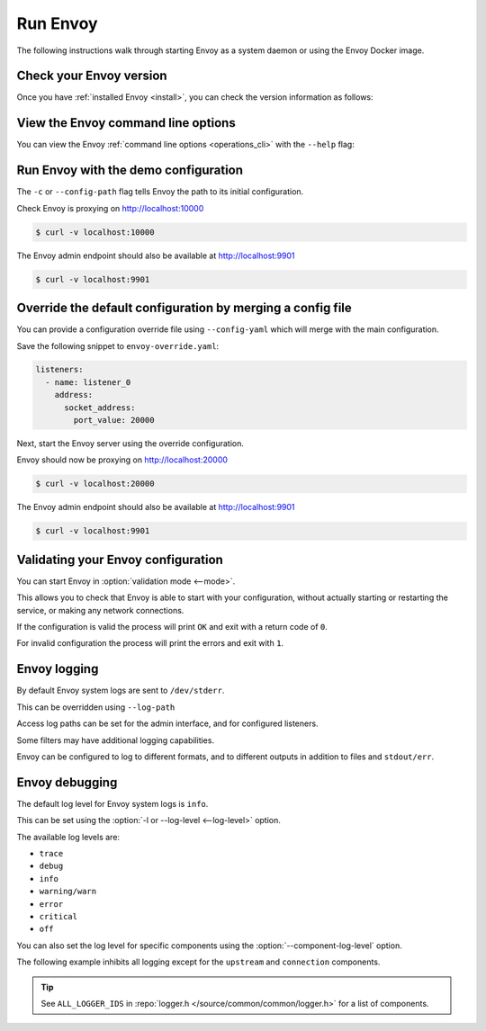 .. _start_quick_start_run_envoy:


Run Envoy
=========

The following instructions walk through starting Envoy as a system daemon or using
the Envoy Docker image.

.. _start_quick_start_version:

Check your Envoy version
------------------------

Once you have :ref:`installed Envoy <install>`, you can check the version information as follows:

.. tabs::

   .. tab:: System

      .. code-block:: console

	 $ envoy --version

   .. tab:: Docker

      .. substitution-code-block:: console

	 $ docker run --rm \
	       envoyproxy/|envoy_docker_image| \
	           --version

.. _start_quick_start_help:

View the Envoy command line options
-----------------------------------

You can view the Envoy :ref:`command line options <operations_cli>` with the ``--help``
flag:

.. tabs::

   .. tab:: System

      .. code-block:: console

	 $ envoy --help

   .. tab:: Docker

      .. substitution-code-block:: console

	 $ docker run --rm \
	       envoyproxy/|envoy_docker_image| \
	           --help

.. _start_quick_start_config:

Run Envoy with the demo configuration
-------------------------------------

The ``-c`` or ``--config-path`` flag tells Envoy the path to its initial configuration.

.. tabs::

   .. tab:: System

      To start Envoy as a system daemon :download:`download the demo configuration <_include/envoy-demo.yaml>`, and start
      as follows:

      .. code-block:: console

	 $ envoy -c envoy-demo.yaml

   .. tab:: Docker

      You can start the Envoy Docker image without specifying a configuration file, and
      it will use the demo config by default.

      .. substitution-code-block:: console

	 $ docker run --rm -d \
               -p 9901:9901 \
	       -p 10000:10000 \
	       envoyproxy/|envoy_docker_image|

      To specify a custom configuration you can mount the config into the container, and specify the path with ``-c``.

      Assuming you have a custom configuration in the current directory named ``envoy-custom.yaml``:

      .. substitution-code-block:: console

	 $ docker run --rm -d \
	       -v $(pwd)/envoy-custom.yaml:/envoy-custom.yaml \
	       -p 9901:9901 \
	       -p 10000:10000 \
	       envoyproxy/|envoy_docker_image| \
	           -c /envoy-custom.yaml

Check Envoy is proxying on http://localhost:10000

.. code-block:: console

   $ curl -v localhost:10000

The Envoy admin endpoint should also be available at http://localhost:9901

.. code-block:: console

   $ curl -v localhost:9901

.. _start_quick_start_override:

Override the default configuration by merging a config file
-----------------------------------------------------------

You can provide a configuration override file using ``--config-yaml`` which will merge with the main
configuration.

Save the following snippet to ``envoy-override.yaml``:

.. code-block:: yaml

   listeners:
     - name: listener_0
       address:
         socket_address:
           port_value: 20000

Next, start the Envoy server using the override configuration.

.. tabs::

   .. tab:: System

      .. code-block:: console

	 $ envoy -c envoy-demo.yaml --config-yaml envoy-override.yaml

   .. tab:: Docker

      .. substitution-code-block:: console

	 $ docker run --rm -d \
	       -v $(pwd)/envoy-override.yaml:/envoy-override.yaml \
	       -p 20000:20000 \
	       envoyproxy/|envoy_docker_image| \
	           --config-yaml /envoy-override.yaml

Envoy should now be proxying on http://localhost:20000

.. code-block:: console

   $ curl -v localhost:20000

The Envoy admin endpoint should also be available at http://localhost:9901

.. code-block:: console

   $ curl -v localhost:9901

Validating your Envoy configuration
-----------------------------------

You can start Envoy in :option:`validation mode <--mode>`.

This allows you to check that Envoy is able to start with your configuration, without actually starting
or restarting the service, or making any network connections.

If the configuration is valid the process will print ``OK`` and exit with a return code of ``0``.

For invalid configuration the process will print the errors and exit with ``1``.

.. tabs::

   .. tab:: System

      .. code-block:: console

	 $ envoy --mode validate -c my-envoy-config.yaml
	 [2020-11-08 12:36:06.543][11][info][main] [source/server/server.cc:583] runtime: layers:
	 - name: base
	   static_layer:
	     {}
	 - name: admin
	   admin_layer:
	     {}
	 [2020-11-08 12:36:06.543][11][info][config] [source/server/configuration_impl.cc:95] loading tracing configuration
	 [2020-11-08 12:36:06.543][11][info][config] [source/server/configuration_impl.cc:70] loading 0 static secret(s)
	 [2020-11-08 12:36:06.543][11][info][config] [source/server/configuration_impl.cc:76] loading 1 cluster(s)
	 [2020-11-08 12:36:06.546][11][info][config] [source/server/configuration_impl.cc:80] loading 1 listener(s)
	 [2020-11-08 12:36:06.549][11][info][config] [source/server/configuration_impl.cc:121] loading stats sink configuration
	 configuration 'my-envoy-config.yaml' OK

   .. tab:: Docker

      .. substitution-code-block:: console

	 $ docker run --rm \
	       -v $(pwd)/my-envoy-config.yaml:/my-envoy-config.yaml \
	       envoyproxy/|envoy_docker_image| \
	       --mode validate \
	       -c my-envoy-config.yaml
	 [2020-11-08 12:36:06.543][11][info][main] [source/server/server.cc:583] runtime: layers:
	 - name: base
	   static_layer:
	     {}
	 - name: admin
	   admin_layer:
	     {}
	 [2020-11-08 12:36:06.543][11][info][config] [source/server/configuration_impl.cc:95] loading tracing configuration
	 [2020-11-08 12:36:06.543][11][info][config] [source/server/configuration_impl.cc:70] loading 0 static secret(s)
	 [2020-11-08 12:36:06.543][11][info][config] [source/server/configuration_impl.cc:76] loading 1 cluster(s)
	 [2020-11-08 12:36:06.546][11][info][config] [source/server/configuration_impl.cc:80] loading 1 listener(s)
	 [2020-11-08 12:36:06.549][11][info][config] [source/server/configuration_impl.cc:121] loading stats sink configuration
	 configuration 'my-envoy-config.yaml' OK

Envoy logging
-------------

By default Envoy system logs are sent to ``/dev/stderr``.

This can be overridden using ``--log-path``

Access log paths can be set for the admin interface, and for configured listeners.

Some filters may have additional logging capabilities.

Envoy can be configured to log to different formats, and to different outputs in addition to files and ``stdout/err``.

Envoy debugging
---------------

The default log level for Envoy system logs is ``info``.

This can be set using the :option:`-l or --log-level <--log-level>` option.

The available log levels are:

- ``trace``
- ``debug``
- ``info``
- ``warning/warn``
- ``error``
- ``critical``
- ``off``

You can also set the log level for specific components using the :option:`--component-log-level` option.

The following example inhibits all logging except for the ``upstream`` and ``connection`` components.

.. tabs::

   .. tab:: System

      .. code-block:: console

	 $ envoy -c envoy-demo.yaml -l off --component-log-level upstream:debug,connection:trace

   .. tab:: Docker

      .. substitution-code-block:: console

	 $ docker run --rm -d \
               -p 9901:9901 \
	       -p 10000:10000 \
	       envoyproxy/|envoy_docker_image| \
	       -l off \
	       --component-log-level upstream:debug,connection:trace

.. tip::

   See ``ALL_LOGGER_IDS`` in :repo:`logger.h </source/common/common/logger.h>` for a list of components.
